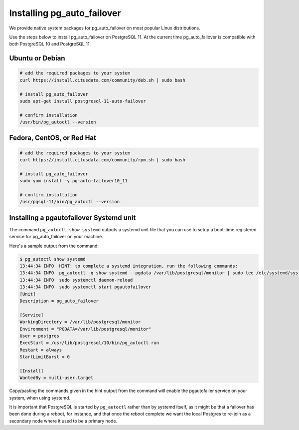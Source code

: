 .. _install:

Installing pg_auto_failover
===========================

We provide native system packages for pg_auto_failover on most popular Linux distributions.

Use the steps below to install pg_auto_failover on PostgreSQL 11. At the
current time pg_auto_failover is compatible with both PostgreSQL 10 and
PostgreSQL 11.

Ubuntu or Debian
----------------

.. code-block:: bash

  # add the required packages to your system
  curl https://install.citusdata.com/community/deb.sh | sudo bash

  # install pg_auto_failover
  sudo apt-get install postgresql-11-auto-failover

  # confirm installation
  /usr/bin/pg_autoctl --version

Fedora, CentOS, or Red Hat
--------------------------

.. code-block:: bash

  # add the required packages to your system
  curl https://install.citusdata.com/community/rpm.sh | sudo bash

  # install pg_auto_failover
  sudo yum install -y pg-auto-failover10_11

  # confirm installation
  /usr/pgsql-11/bin/pg_autoctl --version

Installing a pgautofailover Systemd unit
----------------------------------------

The command ``pg_autoctl show systemd`` outputs a systemd unit file that you
can use to setup a boot-time registered service for pg_auto_failover on your
machine.

Here's a sample output from the command:

.. code-block::

   $ pg_autoctl show systemd
   13:44:34 INFO  HINT: to complete a systemd integration, run the following commands:
   13:44:34 INFO  pg_autoctl -q show systemd --pgdata /var/lib/postgresql/monitor | sudo tee /etc/systemd/system/pgautofailover.service
   13:44:34 INFO  sudo systemctl daemon-reload
   13:44:34 INFO  sudo systemctl start pgautofailover
   [Unit]
   Description = pg_auto_failover
   
   [Service]
   WorkingDirectory = /var/lib/postgresql/monitor
   Environment = "PGDATA=/var/lib/postgresql/monitor"
   User = postgres
   ExecStart = /usr/lib/postgresql/10/bin/pg_autoctl run
   Restart = always
   StartLimitBurst = 0
   
   [Install]
   WantedBy = multi-user.target
   
Copy/pasting the commands given in the hint output from the command will
enable the pgautofailer service on your system, when using systemd.

It is important that PostgreSQL is started by ``pg_autoctl`` rather than by
systemd itself, as it might be that a failover has been done during a
reboot, for instance, and that once the reboot complete we want the local
Postgres to re-join as a secondary node where it used to be a primary node.

